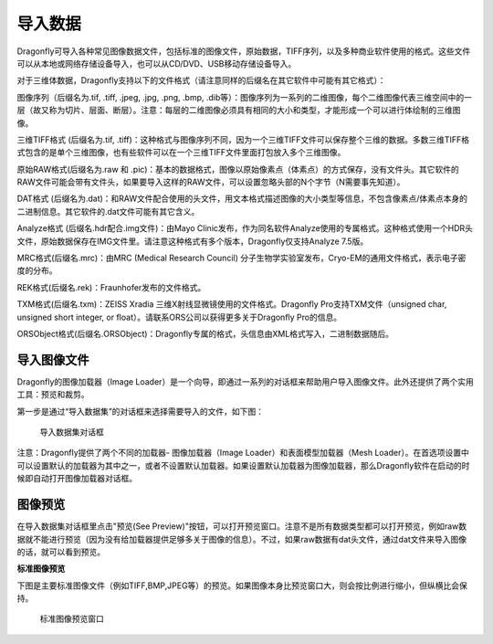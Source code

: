 
导入数据
-----------------------

Dragonfly可导入各种常见图像数据文件，包括标准的图像文件，原始数据，TIFF序列，以及多种商业软件使用的格式。这些文件可以从本地或网络存储设备导入，也可以从CD/DVD、USB移动存储设备导入。

对于三维体数据，Dragonfly支持以下的文件格式（请注意同样的后缀名在其它软件中可能有其它格式）：

图像序列（后缀名为.tif, .tiff, .jpeg, .jpg, .png, .bmp, .dib等）：图像序列为一系列的二维图像，每个二维图像代表三维空间中的一层（故又称为切片、层面、断层）。注意：每层的二维图像必须具有相同的大小和类型，才能形成一个可以进行体绘制的三维图像。

三维TIFF格式 (后缀名为.tif, .tiff)：这种格式与图像序列不同，因为一个三维TIFF文件可以保存整个三维的数据。多数三维TIFF格式包含的是单个三维图像，也有些软件可以在一个三维TIFF文件里面打包放入多个三维图像。

原始RAW格式(后缀名为.raw 和 .pic)：基本的数据格式，图像以原始像素点（体素点）的方式保存，没有文件头。其它软件的RAW文件可能会带有文件头，如果要导入这样的RAW文件，可以设置忽略头部的N个字节（N需要事先知道）。

DAT格式 (后缀名为.dat)：和RAW文件配合使用的头文件，用文本格式描述图像的大小类型等信息，不包含像素点/体素点本身的二进制信息。其它软件的.dat文件可能有其它含义。

Analyze格式 (后缀名.hdr配合.img文件)：由Mayo Clinic发布，作为同名软件Analyze使用的专属格式。这种格式使用一个HDR头文件，原始数据保存在IMG文件里。请注意这种格式有多个版本，Dragonfly仅支持Analyze 7.5版。

MRC格式(后缀名.mrc)：由MRC (Medical Research Council) 分子生物学实验室发布，Cryo-EM的通用文件格式，表示电子密度的分布。

REK格式(后缀名.rek)：Fraunhofer发布的文件格式。

TXM格式(后缀名.txm)：ZEISS Xradia 三维X射线显微镜使用的文件格式。Dragonfly Pro支持TXM文件（unsigned char, unsigned short integer, or float）。请联系ORS公司以获得更多关于Dragonfly Pro的信息。

ORSObject格式(后缀名.ORSObject)：Dragonfly专属的格式，头信息由XML格式写入，二进制数据随后。


导入图像文件
~~~~~~~~~~~~~~~~~~~~~~~~~~

Dragonfly的图像加载器（Image Loader）是一个向导，即通过一系列的对话框来帮助用户导入图像文件。此外还提供了两个实用工具：预览和裁剪。

第一步是通过“导入数据集”的对话框来选择需要导入的文件，如下图：

.. figure:: Images/Import\Datasets/ImportData_01.png

    导入数据集对话框

注意：Dragonfly提供了两个不同的加载器- 图像加载器（Image Loader）和表面模型加载器（Mesh Loader）。在首选项设置中可以设置默认的加载器为其中之一，或者不设置默认加载器。如果设置默认加载器为图像加载器，那么Dragonfly软件在启动的时候即自动打开图像加载器对话框。

图像预览
~~~~~~~~~~~~~~~~~~~~~~~~~~

在导入数据集对话框里点击"预览(See Preview)"按钮，可以打开预览窗口。注意不是所有数据类型都可以打开预览，例如raw数据就不能进行预览（因为没有给加载器提供足够多关于图像的信息）。不过，如果raw数据有dat头文件，通过dat文件来导入图像的话，就可以看到预览。

**标准图像预览**

下图是主要标准图像文件（例如TIFF,BMP,JPEG等）的预览。如果图像本身比预览窗口大，则会按比例进行缩小，但纵横比会保持。

.. figure:: Images/Import\Datasets/ImportData_02.png

    标准图像预览窗口


